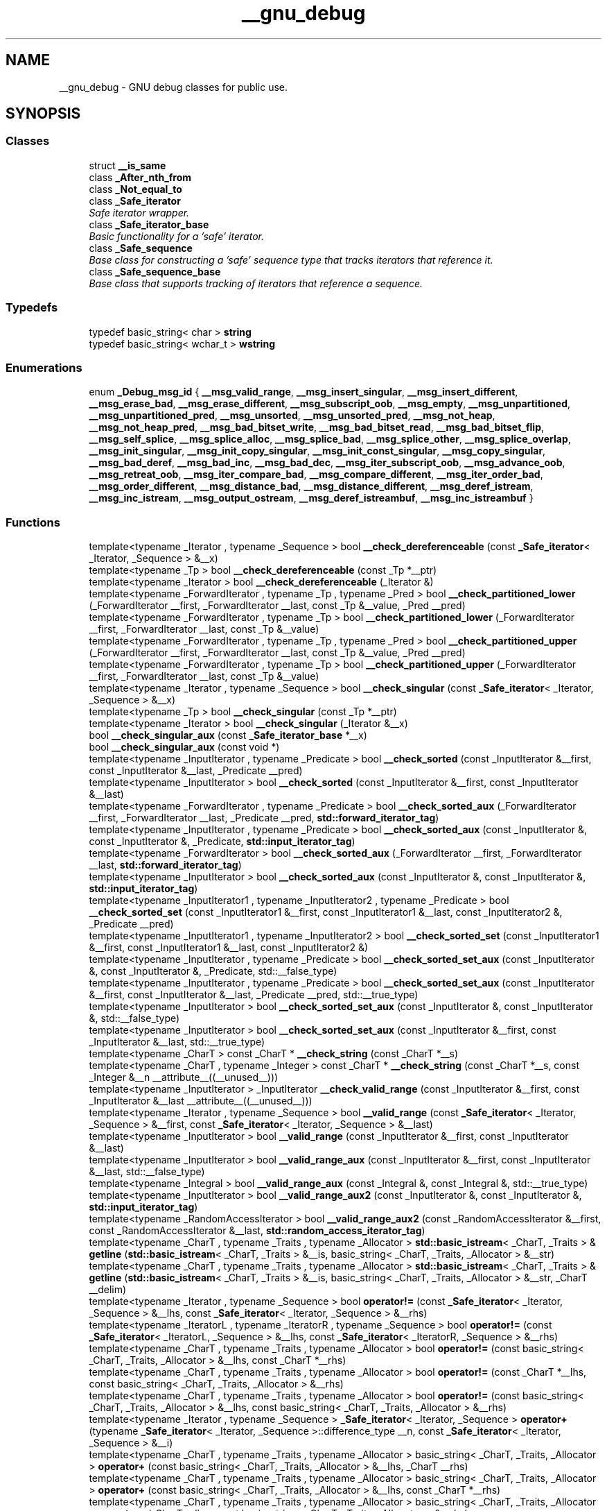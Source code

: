 .TH "__gnu_debug" 3 "21 Apr 2009" "libstdc++" \" -*- nroff -*-
.ad l
.nh
.SH NAME
__gnu_debug \- GNU debug classes for public use.  

.PP
.SH SYNOPSIS
.br
.PP
.SS "Classes"

.in +1c
.ti -1c
.RI "struct \fB__is_same\fP"
.br
.ti -1c
.RI "class \fB_After_nth_from\fP"
.br
.ti -1c
.RI "class \fB_Not_equal_to\fP"
.br
.ti -1c
.RI "class \fB_Safe_iterator\fP"
.br
.RI "\fISafe iterator wrapper. \fP"
.ti -1c
.RI "class \fB_Safe_iterator_base\fP"
.br
.RI "\fIBasic functionality for a 'safe' iterator. \fP"
.ti -1c
.RI "class \fB_Safe_sequence\fP"
.br
.RI "\fIBase class for constructing a 'safe' sequence type that tracks iterators that reference it. \fP"
.ti -1c
.RI "class \fB_Safe_sequence_base\fP"
.br
.RI "\fIBase class that supports tracking of iterators that reference a sequence. \fP"
.in -1c
.SS "Typedefs"

.in +1c
.ti -1c
.RI "typedef basic_string< char > \fBstring\fP"
.br
.ti -1c
.RI "typedef basic_string< wchar_t > \fBwstring\fP"
.br
.in -1c
.SS "Enumerations"

.in +1c
.ti -1c
.RI "enum \fB_Debug_msg_id\fP { \fB__msg_valid_range\fP, \fB__msg_insert_singular\fP, \fB__msg_insert_different\fP, \fB__msg_erase_bad\fP, \fB__msg_erase_different\fP, \fB__msg_subscript_oob\fP, \fB__msg_empty\fP, \fB__msg_unpartitioned\fP, \fB__msg_unpartitioned_pred\fP, \fB__msg_unsorted\fP, \fB__msg_unsorted_pred\fP, \fB__msg_not_heap\fP, \fB__msg_not_heap_pred\fP, \fB__msg_bad_bitset_write\fP, \fB__msg_bad_bitset_read\fP, \fB__msg_bad_bitset_flip\fP, \fB__msg_self_splice\fP, \fB__msg_splice_alloc\fP, \fB__msg_splice_bad\fP, \fB__msg_splice_other\fP, \fB__msg_splice_overlap\fP, \fB__msg_init_singular\fP, \fB__msg_init_copy_singular\fP, \fB__msg_init_const_singular\fP, \fB__msg_copy_singular\fP, \fB__msg_bad_deref\fP, \fB__msg_bad_inc\fP, \fB__msg_bad_dec\fP, \fB__msg_iter_subscript_oob\fP, \fB__msg_advance_oob\fP, \fB__msg_retreat_oob\fP, \fB__msg_iter_compare_bad\fP, \fB__msg_compare_different\fP, \fB__msg_iter_order_bad\fP, \fB__msg_order_different\fP, \fB__msg_distance_bad\fP, \fB__msg_distance_different\fP, \fB__msg_deref_istream\fP, \fB__msg_inc_istream\fP, \fB__msg_output_ostream\fP, \fB__msg_deref_istreambuf\fP, \fB__msg_inc_istreambuf\fP }"
.br
.in -1c
.SS "Functions"

.in +1c
.ti -1c
.RI "template<typename _Iterator , typename _Sequence > bool \fB__check_dereferenceable\fP (const \fB_Safe_iterator\fP< _Iterator, _Sequence > &__x)"
.br
.ti -1c
.RI "template<typename _Tp > bool \fB__check_dereferenceable\fP (const _Tp *__ptr)"
.br
.ti -1c
.RI "template<typename _Iterator > bool \fB__check_dereferenceable\fP (_Iterator &)"
.br
.ti -1c
.RI "template<typename _ForwardIterator , typename _Tp , typename _Pred > bool \fB__check_partitioned_lower\fP (_ForwardIterator __first, _ForwardIterator __last, const _Tp &__value, _Pred __pred)"
.br
.ti -1c
.RI "template<typename _ForwardIterator , typename _Tp > bool \fB__check_partitioned_lower\fP (_ForwardIterator __first, _ForwardIterator __last, const _Tp &__value)"
.br
.ti -1c
.RI "template<typename _ForwardIterator , typename _Tp , typename _Pred > bool \fB__check_partitioned_upper\fP (_ForwardIterator __first, _ForwardIterator __last, const _Tp &__value, _Pred __pred)"
.br
.ti -1c
.RI "template<typename _ForwardIterator , typename _Tp > bool \fB__check_partitioned_upper\fP (_ForwardIterator __first, _ForwardIterator __last, const _Tp &__value)"
.br
.ti -1c
.RI "template<typename _Iterator , typename _Sequence > bool \fB__check_singular\fP (const \fB_Safe_iterator\fP< _Iterator, _Sequence > &__x)"
.br
.ti -1c
.RI "template<typename _Tp > bool \fB__check_singular\fP (const _Tp *__ptr)"
.br
.ti -1c
.RI "template<typename _Iterator > bool \fB__check_singular\fP (_Iterator &__x)"
.br
.ti -1c
.RI "bool \fB__check_singular_aux\fP (const \fB_Safe_iterator_base\fP *__x)"
.br
.ti -1c
.RI "bool \fB__check_singular_aux\fP (const void *)"
.br
.ti -1c
.RI "template<typename _InputIterator , typename _Predicate > bool \fB__check_sorted\fP (const _InputIterator &__first, const _InputIterator &__last, _Predicate __pred)"
.br
.ti -1c
.RI "template<typename _InputIterator > bool \fB__check_sorted\fP (const _InputIterator &__first, const _InputIterator &__last)"
.br
.ti -1c
.RI "template<typename _ForwardIterator , typename _Predicate > bool \fB__check_sorted_aux\fP (_ForwardIterator __first, _ForwardIterator __last, _Predicate __pred, \fBstd::forward_iterator_tag\fP)"
.br
.ti -1c
.RI "template<typename _InputIterator , typename _Predicate > bool \fB__check_sorted_aux\fP (const _InputIterator &, const _InputIterator &, _Predicate, \fBstd::input_iterator_tag\fP)"
.br
.ti -1c
.RI "template<typename _ForwardIterator > bool \fB__check_sorted_aux\fP (_ForwardIterator __first, _ForwardIterator __last, \fBstd::forward_iterator_tag\fP)"
.br
.ti -1c
.RI "template<typename _InputIterator > bool \fB__check_sorted_aux\fP (const _InputIterator &, const _InputIterator &, \fBstd::input_iterator_tag\fP)"
.br
.ti -1c
.RI "template<typename _InputIterator1 , typename _InputIterator2 , typename _Predicate > bool \fB__check_sorted_set\fP (const _InputIterator1 &__first, const _InputIterator1 &__last, const _InputIterator2 &, _Predicate __pred)"
.br
.ti -1c
.RI "template<typename _InputIterator1 , typename _InputIterator2 > bool \fB__check_sorted_set\fP (const _InputIterator1 &__first, const _InputIterator1 &__last, const _InputIterator2 &)"
.br
.ti -1c
.RI "template<typename _InputIterator , typename _Predicate > bool \fB__check_sorted_set_aux\fP (const _InputIterator &, const _InputIterator &, _Predicate, std::__false_type)"
.br
.ti -1c
.RI "template<typename _InputIterator , typename _Predicate > bool \fB__check_sorted_set_aux\fP (const _InputIterator &__first, const _InputIterator &__last, _Predicate __pred, std::__true_type)"
.br
.ti -1c
.RI "template<typename _InputIterator > bool \fB__check_sorted_set_aux\fP (const _InputIterator &, const _InputIterator &, std::__false_type)"
.br
.ti -1c
.RI "template<typename _InputIterator > bool \fB__check_sorted_set_aux\fP (const _InputIterator &__first, const _InputIterator &__last, std::__true_type)"
.br
.ti -1c
.RI "template<typename _CharT > const _CharT * \fB__check_string\fP (const _CharT *__s)"
.br
.ti -1c
.RI "template<typename _CharT , typename _Integer > const _CharT * \fB__check_string\fP (const _CharT *__s, const _Integer &__n __attribute__((__unused__)))"
.br
.ti -1c
.RI "template<typename _InputIterator > _InputIterator \fB__check_valid_range\fP (const _InputIterator &__first, const _InputIterator &__last __attribute__((__unused__)))"
.br
.ti -1c
.RI "template<typename _Iterator , typename _Sequence > bool \fB__valid_range\fP (const \fB_Safe_iterator\fP< _Iterator, _Sequence > &__first, const \fB_Safe_iterator\fP< _Iterator, _Sequence > &__last)"
.br
.ti -1c
.RI "template<typename _InputIterator > bool \fB__valid_range\fP (const _InputIterator &__first, const _InputIterator &__last)"
.br
.ti -1c
.RI "template<typename _InputIterator > bool \fB__valid_range_aux\fP (const _InputIterator &__first, const _InputIterator &__last, std::__false_type)"
.br
.ti -1c
.RI "template<typename _Integral > bool \fB__valid_range_aux\fP (const _Integral &, const _Integral &, std::__true_type)"
.br
.ti -1c
.RI "template<typename _InputIterator > bool \fB__valid_range_aux2\fP (const _InputIterator &, const _InputIterator &, \fBstd::input_iterator_tag\fP)"
.br
.ti -1c
.RI "template<typename _RandomAccessIterator > bool \fB__valid_range_aux2\fP (const _RandomAccessIterator &__first, const _RandomAccessIterator &__last, \fBstd::random_access_iterator_tag\fP)"
.br
.ti -1c
.RI "template<typename _CharT , typename _Traits , typename _Allocator > \fBstd::basic_istream\fP< _CharT, _Traits > & \fBgetline\fP (\fBstd::basic_istream\fP< _CharT, _Traits > &__is, basic_string< _CharT, _Traits, _Allocator > &__str)"
.br
.ti -1c
.RI "template<typename _CharT , typename _Traits , typename _Allocator > \fBstd::basic_istream\fP< _CharT, _Traits > & \fBgetline\fP (\fBstd::basic_istream\fP< _CharT, _Traits > &__is, basic_string< _CharT, _Traits, _Allocator > &__str, _CharT __delim)"
.br
.ti -1c
.RI "template<typename _Iterator , typename _Sequence > bool \fBoperator!=\fP (const \fB_Safe_iterator\fP< _Iterator, _Sequence > &__lhs, const \fB_Safe_iterator\fP< _Iterator, _Sequence > &__rhs)"
.br
.ti -1c
.RI "template<typename _IteratorL , typename _IteratorR , typename _Sequence > bool \fBoperator!=\fP (const \fB_Safe_iterator\fP< _IteratorL, _Sequence > &__lhs, const \fB_Safe_iterator\fP< _IteratorR, _Sequence > &__rhs)"
.br
.ti -1c
.RI "template<typename _CharT , typename _Traits , typename _Allocator > bool \fBoperator!=\fP (const basic_string< _CharT, _Traits, _Allocator > &__lhs, const _CharT *__rhs)"
.br
.ti -1c
.RI "template<typename _CharT , typename _Traits , typename _Allocator > bool \fBoperator!=\fP (const _CharT *__lhs, const basic_string< _CharT, _Traits, _Allocator > &__rhs)"
.br
.ti -1c
.RI "template<typename _CharT , typename _Traits , typename _Allocator > bool \fBoperator!=\fP (const basic_string< _CharT, _Traits, _Allocator > &__lhs, const basic_string< _CharT, _Traits, _Allocator > &__rhs)"
.br
.ti -1c
.RI "template<typename _Iterator , typename _Sequence > \fB_Safe_iterator\fP< _Iterator, _Sequence > \fBoperator+\fP (typename \fB_Safe_iterator\fP< _Iterator, _Sequence >::difference_type __n, const \fB_Safe_iterator\fP< _Iterator, _Sequence > &__i)"
.br
.ti -1c
.RI "template<typename _CharT , typename _Traits , typename _Allocator > basic_string< _CharT, _Traits, _Allocator > \fBoperator+\fP (const basic_string< _CharT, _Traits, _Allocator > &__lhs, _CharT __rhs)"
.br
.ti -1c
.RI "template<typename _CharT , typename _Traits , typename _Allocator > basic_string< _CharT, _Traits, _Allocator > \fBoperator+\fP (const basic_string< _CharT, _Traits, _Allocator > &__lhs, const _CharT *__rhs)"
.br
.ti -1c
.RI "template<typename _CharT , typename _Traits , typename _Allocator > basic_string< _CharT, _Traits, _Allocator > \fBoperator+\fP (_CharT __lhs, const basic_string< _CharT, _Traits, _Allocator > &__rhs)"
.br
.ti -1c
.RI "template<typename _CharT , typename _Traits , typename _Allocator > basic_string< _CharT, _Traits, _Allocator > \fBoperator+\fP (const _CharT *__lhs, const basic_string< _CharT, _Traits, _Allocator > &__rhs)"
.br
.ti -1c
.RI "template<typename _CharT , typename _Traits , typename _Allocator > basic_string< _CharT, _Traits, _Allocator > \fBoperator+\fP (const basic_string< _CharT, _Traits, _Allocator > &__lhs, const basic_string< _CharT, _Traits, _Allocator > &__rhs)"
.br
.ti -1c
.RI "template<typename _Iterator , typename _Sequence > \fB_Safe_iterator\fP< _Iterator, _Sequence >::difference_type \fBoperator-\fP (const \fB_Safe_iterator\fP< _Iterator, _Sequence > &__lhs, const \fB_Safe_iterator\fP< _Iterator, _Sequence > &__rhs)"
.br
.ti -1c
.RI "template<typename _IteratorL , typename _IteratorR , typename _Sequence > \fB_Safe_iterator\fP< _IteratorL, _Sequence >::difference_type \fBoperator-\fP (const \fB_Safe_iterator\fP< _IteratorL, _Sequence > &__lhs, const \fB_Safe_iterator\fP< _IteratorR, _Sequence > &__rhs)"
.br
.ti -1c
.RI "template<typename _Iterator , typename _Sequence > bool \fBoperator<\fP (const \fB_Safe_iterator\fP< _Iterator, _Sequence > &__lhs, const \fB_Safe_iterator\fP< _Iterator, _Sequence > &__rhs)"
.br
.ti -1c
.RI "template<typename _IteratorL , typename _IteratorR , typename _Sequence > bool \fBoperator<\fP (const \fB_Safe_iterator\fP< _IteratorL, _Sequence > &__lhs, const \fB_Safe_iterator\fP< _IteratorR, _Sequence > &__rhs)"
.br
.ti -1c
.RI "template<typename _CharT , typename _Traits , typename _Allocator > bool \fBoperator<\fP (const basic_string< _CharT, _Traits, _Allocator > &__lhs, const _CharT *__rhs)"
.br
.ti -1c
.RI "template<typename _CharT , typename _Traits , typename _Allocator > bool \fBoperator<\fP (const _CharT *__lhs, const basic_string< _CharT, _Traits, _Allocator > &__rhs)"
.br
.ti -1c
.RI "template<typename _CharT , typename _Traits , typename _Allocator > bool \fBoperator<\fP (const basic_string< _CharT, _Traits, _Allocator > &__lhs, const basic_string< _CharT, _Traits, _Allocator > &__rhs)"
.br
.ti -1c
.RI "template<typename _CharT , typename _Traits , typename _Allocator > \fBstd::basic_ostream\fP< _CharT, _Traits > & \fBoperator<<\fP (\fBstd::basic_ostream\fP< _CharT, _Traits > &__os, const basic_string< _CharT, _Traits, _Allocator > &__str)"
.br
.ti -1c
.RI "template<typename _Iterator , typename _Sequence > bool \fBoperator<=\fP (const \fB_Safe_iterator\fP< _Iterator, _Sequence > &__lhs, const \fB_Safe_iterator\fP< _Iterator, _Sequence > &__rhs)"
.br
.ti -1c
.RI "template<typename _IteratorL , typename _IteratorR , typename _Sequence > bool \fBoperator<=\fP (const \fB_Safe_iterator\fP< _IteratorL, _Sequence > &__lhs, const \fB_Safe_iterator\fP< _IteratorR, _Sequence > &__rhs)"
.br
.ti -1c
.RI "template<typename _CharT , typename _Traits , typename _Allocator > bool \fBoperator<=\fP (const basic_string< _CharT, _Traits, _Allocator > &__lhs, const _CharT *__rhs)"
.br
.ti -1c
.RI "template<typename _CharT , typename _Traits , typename _Allocator > bool \fBoperator<=\fP (const _CharT *__lhs, const basic_string< _CharT, _Traits, _Allocator > &__rhs)"
.br
.ti -1c
.RI "template<typename _CharT , typename _Traits , typename _Allocator > bool \fBoperator<=\fP (const basic_string< _CharT, _Traits, _Allocator > &__lhs, const basic_string< _CharT, _Traits, _Allocator > &__rhs)"
.br
.ti -1c
.RI "template<typename _Iterator , typename _Sequence > bool \fBoperator==\fP (const \fB_Safe_iterator\fP< _Iterator, _Sequence > &__lhs, const \fB_Safe_iterator\fP< _Iterator, _Sequence > &__rhs)"
.br
.ti -1c
.RI "template<typename _IteratorL , typename _IteratorR , typename _Sequence > bool \fBoperator==\fP (const \fB_Safe_iterator\fP< _IteratorL, _Sequence > &__lhs, const \fB_Safe_iterator\fP< _IteratorR, _Sequence > &__rhs)"
.br
.ti -1c
.RI "template<typename _CharT , typename _Traits , typename _Allocator > bool \fBoperator==\fP (const basic_string< _CharT, _Traits, _Allocator > &__lhs, const _CharT *__rhs)"
.br
.ti -1c
.RI "template<typename _CharT , typename _Traits , typename _Allocator > bool \fBoperator==\fP (const _CharT *__lhs, const basic_string< _CharT, _Traits, _Allocator > &__rhs)"
.br
.ti -1c
.RI "template<typename _CharT , typename _Traits , typename _Allocator > bool \fBoperator==\fP (const basic_string< _CharT, _Traits, _Allocator > &__lhs, const basic_string< _CharT, _Traits, _Allocator > &__rhs)"
.br
.ti -1c
.RI "template<typename _Iterator , typename _Sequence > bool \fBoperator>\fP (const \fB_Safe_iterator\fP< _Iterator, _Sequence > &__lhs, const \fB_Safe_iterator\fP< _Iterator, _Sequence > &__rhs)"
.br
.ti -1c
.RI "template<typename _IteratorL , typename _IteratorR , typename _Sequence > bool \fBoperator>\fP (const \fB_Safe_iterator\fP< _IteratorL, _Sequence > &__lhs, const \fB_Safe_iterator\fP< _IteratorR, _Sequence > &__rhs)"
.br
.ti -1c
.RI "template<typename _CharT , typename _Traits , typename _Allocator > bool \fBoperator>\fP (const basic_string< _CharT, _Traits, _Allocator > &__lhs, const _CharT *__rhs)"
.br
.ti -1c
.RI "template<typename _CharT , typename _Traits , typename _Allocator > bool \fBoperator>\fP (const _CharT *__lhs, const basic_string< _CharT, _Traits, _Allocator > &__rhs)"
.br
.ti -1c
.RI "template<typename _CharT , typename _Traits , typename _Allocator > bool \fBoperator>\fP (const basic_string< _CharT, _Traits, _Allocator > &__lhs, const basic_string< _CharT, _Traits, _Allocator > &__rhs)"
.br
.ti -1c
.RI "template<typename _Iterator , typename _Sequence > bool \fBoperator>=\fP (const \fB_Safe_iterator\fP< _Iterator, _Sequence > &__lhs, const \fB_Safe_iterator\fP< _Iterator, _Sequence > &__rhs)"
.br
.ti -1c
.RI "template<typename _IteratorL , typename _IteratorR , typename _Sequence > bool \fBoperator>=\fP (const \fB_Safe_iterator\fP< _IteratorL, _Sequence > &__lhs, const \fB_Safe_iterator\fP< _IteratorR, _Sequence > &__rhs)"
.br
.ti -1c
.RI "template<typename _CharT , typename _Traits , typename _Allocator > bool \fBoperator>=\fP (const basic_string< _CharT, _Traits, _Allocator > &__lhs, const _CharT *__rhs)"
.br
.ti -1c
.RI "template<typename _CharT , typename _Traits , typename _Allocator > bool \fBoperator>=\fP (const _CharT *__lhs, const basic_string< _CharT, _Traits, _Allocator > &__rhs)"
.br
.ti -1c
.RI "template<typename _CharT , typename _Traits , typename _Allocator > bool \fBoperator>=\fP (const basic_string< _CharT, _Traits, _Allocator > &__lhs, const basic_string< _CharT, _Traits, _Allocator > &__rhs)"
.br
.ti -1c
.RI "template<typename _CharT , typename _Traits , typename _Allocator > \fBstd::basic_istream\fP< _CharT, _Traits > & \fBoperator>>\fP (\fBstd::basic_istream\fP< _CharT, _Traits > &__is, basic_string< _CharT, _Traits, _Allocator > &__str)"
.br
.ti -1c
.RI "template<typename _CharT , typename _Traits , typename _Allocator > void \fBswap\fP (basic_string< _CharT, _Traits, _Allocator > &__lhs, basic_string< _CharT, _Traits, _Allocator > &__rhs)"
.br
.in -1c
.SH "Detailed Description"
.PP 
GNU debug classes for public use. 
.PP
.SH "Function Documentation"
.PP 
.SS "template<typename _Iterator , typename _Sequence > bool __gnu_debug::__check_dereferenceable (const _Safe_iterator< _Iterator, _Sequence > & __x)\fC [inline]\fP"
.PP
Safe iterators know if they are singular. 
.PP
Definition at line 82 of file functions.h.
.PP
References __gnu_debug::_Safe_iterator< _Iterator, _Sequence >::_M_dereferenceable().
.SS "template<typename _Tp > bool __gnu_debug::__check_dereferenceable (const _Tp * __ptr)\fC [inline]\fP"
.PP
Non-NULL pointers are dereferenceable. 
.PP
Definition at line 76 of file functions.h.
.SS "template<typename _Iterator > bool __gnu_debug::__check_dereferenceable (_Iterator &)\fC [inline]\fP"
.PP
Assume that some arbitrary iterator is dereferenceable, because we can't prove that it isn't. 
.PP
Definition at line 70 of file functions.h.
.SS "template<typename _Iterator , typename _Sequence > bool __gnu_debug::__check_singular (const _Safe_iterator< _Iterator, _Sequence > & __x)\fC [inline]\fP"
.PP
Safe iterators know if they are singular. 
.PP
Definition at line 63 of file functions.h.
.PP
References __gnu_debug::_Safe_iterator_base::_M_singular().
.SS "template<typename _Tp > bool __gnu_debug::__check_singular (const _Tp * __ptr)\fC [inline]\fP"
.PP
Non-NULL pointers are nonsingular. 
.PP
Definition at line 57 of file functions.h.
.SS "bool __gnu_debug::__check_singular_aux (const _Safe_iterator_base * __x)\fC [inline]\fP"
.PP
Iterators that derive from \fB_Safe_iterator_base\fP but that aren't _Safe_iterators can be determined singular or non-singular via \fB_Safe_iterator_base\fP. 
.PP
Definition at line 48 of file safe_iterator.h.
.PP
References __gnu_debug::_Safe_iterator_base::_M_singular().
.SS "template<typename _CharT > const _CharT* __gnu_debug::__check_string (const _CharT * __s)\fC [inline]\fP"
.PP
Checks that __s is non-NULL and then returns __s. 
.PP
Definition at line 176 of file functions.h.
.SS "template<typename _CharT , typename _Integer > const _CharT* __gnu_debug::__check_string (const _CharT * __s, const _Integer &__n  __attribute__(__unused__))\fC [inline]\fP"
.PP
Checks that __s is non-NULL or __n == 0, and then returns __s. 
.PP
Definition at line 164 of file functions.h.
.SS "template<typename _Iterator , typename _Sequence > bool __gnu_debug::__valid_range (const _Safe_iterator< _Iterator, _Sequence > & __first, const _Safe_iterator< _Iterator, _Sequence > & __last)\fC [inline]\fP"
.PP
Safe iterators know how to check if they form a valid range. 
.PP
Definition at line 143 of file functions.h.
.PP
References __gnu_debug::_Safe_iterator< _Iterator, _Sequence >::_M_valid_range().
.SS "template<typename _InputIterator > bool __gnu_debug::__valid_range (const _InputIterator & __first, const _InputIterator & __last)\fC [inline]\fP"
.PP
Don't know what these iterators are, or if they are even iterators (we may get an integral type for InputIterator), so see if they are integral and pass them on to the next phase otherwise. 
.PP
Definition at line 134 of file functions.h.
.PP
References __valid_range_aux().
.SS "template<typename _InputIterator > bool __gnu_debug::__valid_range_aux (const _InputIterator & __first, const _InputIterator & __last, std::__false_type)\fC [inline]\fP"
.PP
We have iterators, so figure out what kind of iterators that are to see if we can check the range ahead of time. 
.PP
Definition at line 119 of file functions.h.
.PP
References __valid_range_aux2().
.SS "template<typename _Integral > bool __gnu_debug::__valid_range_aux (const _Integral &, const _Integral &, std::__true_type)\fC [inline]\fP"
.PP
We say that integral types for a valid range, and defer to other routines to realize what to do with integral types instead of iterators. 
.PP
Definition at line 111 of file functions.h.
.PP
Referenced by __valid_range().
.SS "template<typename _InputIterator > bool __gnu_debug::__valid_range_aux2 (const _InputIterator &, const _InputIterator &, \fBstd::input_iterator_tag\fP)\fC [inline]\fP"
.PP
Can't test for a valid range with input iterators, because iteration may be destructive. So we just assume that the range is valid. 
.PP
Definition at line 101 of file functions.h.
.SS "template<typename _RandomAccessIterator > bool __gnu_debug::__valid_range_aux2 (const _RandomAccessIterator & __first, const _RandomAccessIterator & __last, \fBstd::random_access_iterator_tag\fP)\fC [inline]\fP"
.PP
If the distance between two random access iterators is nonnegative, assume the range is valid. 
.PP
Definition at line 90 of file functions.h.
.PP
Referenced by __valid_range_aux().
.SH "Author"
.PP 
Generated automatically by Doxygen for libstdc++ from the source code.
